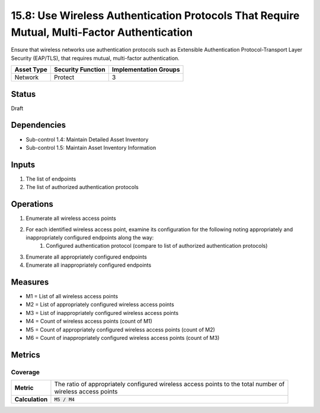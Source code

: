 15.8: Use Wireless Authentication Protocols That Require Mutual, Multi-Factor Authentication
============================================================================================
Ensure that wireless networks use authentication protocols such as Extensible Authentication Protocol-Transport Layer Security (EAP/TLS), that requires mutual, multi-factor authentication.

.. list-table::
	:header-rows: 1

	* - Asset Type
	  - Security Function
	  - Implementation Groups
	* - Network
	  - Protect
	  - 3

Status
------
Draft

Dependencies
------------
* Sub-control 1.4: Maintain Detailed Asset Inventory
* Sub-control 1.5: Maintain Asset Inventory Information

Inputs
-----------
#. The list of endpoints
#. The list of authorized authentication protocols

Operations
----------
#. Enumerate all wireless access points
#. For each identified wireless access point, examine its configuration for the following noting appropriately and inappropriately configured endpoints along the way:
	#. Configured authentication protocol (compare to list of authorized authentication protocols)
#. Enumerate all appropriately configured endpoints
#. Enumerate all inappropriately configured endpoints

Measures
--------
* M1 = List of all wireless access points
* M2 = List of appropriately configured wireless access points
* M3 = List of inappropriately configured wireless access points
* M4 = Count of wireless access points (count of M1)
* M5 = Count of appropriately configured wireless access points (count of M2)
* M6 = Count of inappropriately configured wireless access points (count of M3)

Metrics
-------

Coverage
^^^^^^^^
.. list-table::

	* - **Metric**
	  - | The ratio of appropriately configured wireless access points to the total number of
	    | wireless access points
	* - **Calculation**
	  - :code:`M5 / M4`

.. history
.. authors
.. license
